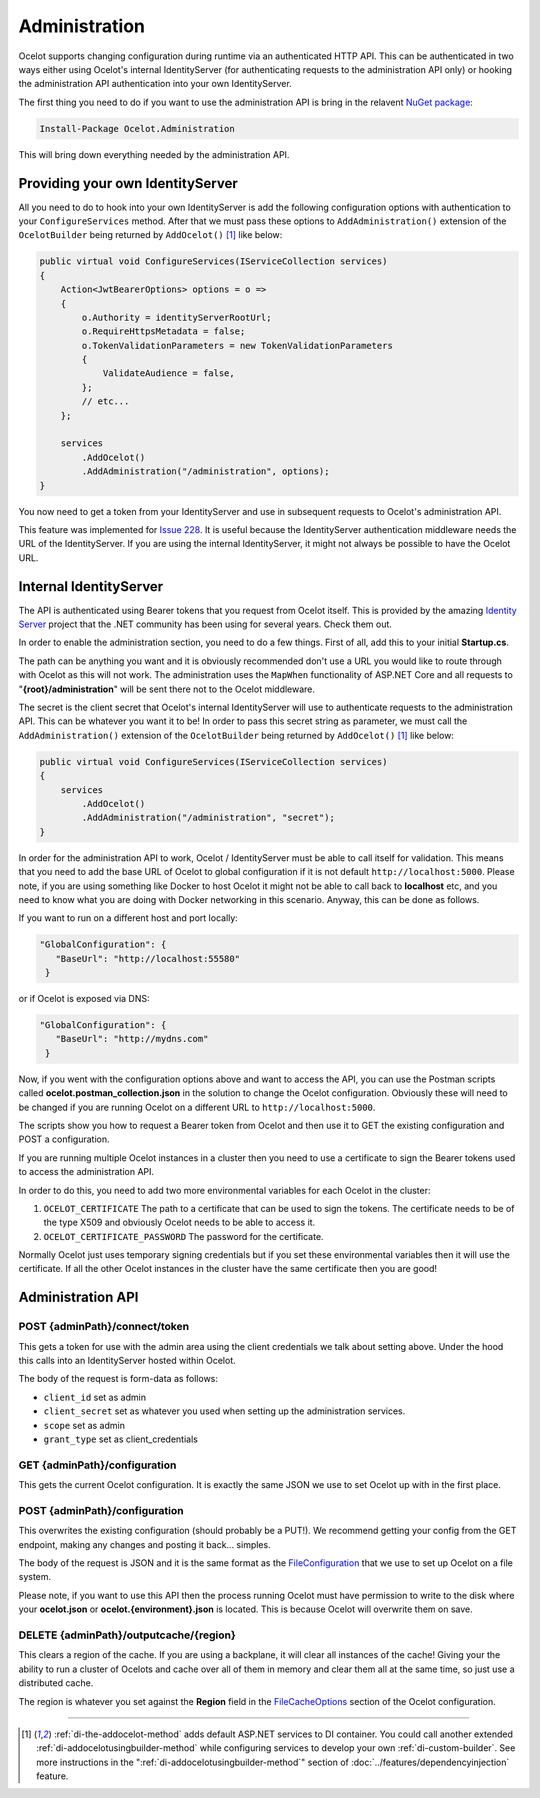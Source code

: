Administration
==============

Ocelot supports changing configuration during runtime via an authenticated HTTP API. This can be authenticated in two ways either using Ocelot's internal IdentityServer (for authenticating requests to the administration API only) or hooking the administration API authentication into your own IdentityServer.

The first thing you need to do if you want to use the administration API is bring in the relavent `NuGet package <https://www.nuget.org/packages/Ocelot.Administration>`_:

.. code-block:: powershell

    Install-Package Ocelot.Administration

This will bring down everything needed by the administration API.

Providing your own IdentityServer
---------------------------------

All you need to do to hook into your own IdentityServer is add the following configuration options with authentication to your ``ConfigureServices`` method.
After that we must pass these options to ``AddAdministration()`` extension of the ``OcelotBuilder`` being returned by ``AddOcelot()`` [#f1]_ like below:

.. code-block:: csharp

    public virtual void ConfigureServices(IServiceCollection services)
    {
        Action<JwtBearerOptions> options = o =>
        {
            o.Authority = identityServerRootUrl;
            o.RequireHttpsMetadata = false;
            o.TokenValidationParameters = new TokenValidationParameters
            {
                ValidateAudience = false,
            };
            // etc...
        };

        services
            .AddOcelot()
            .AddAdministration("/administration", options);
    }

You now need to get a token from your IdentityServer and use in subsequent requests to Ocelot's administration API.

This feature was implemented for `Issue 228 <https://github.com/ThreeMammals/Ocelot/issues/228>`_.
It is useful because the IdentityServer authentication middleware needs the URL of the IdentityServer. 
If you are using the internal IdentityServer, it might not always be possible to have the Ocelot URL.  

Internal IdentityServer
-----------------------

The API is authenticated using Bearer tokens that you request from Ocelot itself.
This is provided by the amazing `Identity Server <https://github.com/IdentityServer/IdentityServer4>`_ project that the .NET community has been using for several years.
Check them out.

In order to enable the administration section, you need to do a few things. First of all, add this to your initial **Startup.cs**. 

The path can be anything you want and it is obviously recommended don't use a URL you would like to route through with Ocelot as this will not work.
The administration uses the ``MapWhen`` functionality of ASP.NET Core and all requests to "**{root}/administration**" will be sent there not to the Ocelot middleware.

The secret is the client secret that Ocelot's internal IdentityServer will use to authenticate requests to the administration API. This can be whatever you want it to be!
In order to pass this secret string as parameter, we must call the ``AddAdministration()`` extension of the ``OcelotBuilder`` being returned by ``AddOcelot()`` [#f1]_ like below:

.. code-block:: csharp

    public virtual void ConfigureServices(IServiceCollection services)
    {
        services
            .AddOcelot()
            .AddAdministration("/administration", "secret");
    }

In order for the administration API to work, Ocelot / IdentityServer must be able to call itself for validation. 
This means that you need to add the base URL of Ocelot to global configuration if it is not default ``http://localhost:5000``. 
Please note, if you are using something like Docker to host Ocelot it might not be able to call back to **localhost** etc, and you need to know what you are doing with Docker networking in this scenario. 
Anyway, this can be done as follows.

If you want to run on a different host and port locally:

.. code-block:: json

 "GlobalConfiguration": {
    "BaseUrl": "http://localhost:55580"
  }

or if Ocelot is exposed via DNS:

.. code-block:: json

 "GlobalConfiguration": {
    "BaseUrl": "http://mydns.com"
  }

Now, if you went with the configuration options above and want to access the API, you can use the Postman scripts called **ocelot.postman_collection.json** in the solution to change the Ocelot configuration. 
Obviously these will need to be changed if you are running Ocelot on a different URL to ``http://localhost:5000``.

The scripts show you how to request a Bearer token from Ocelot and then use it to GET the existing configuration and POST a configuration.

If you are running multiple Ocelot instances in a cluster then you need to use a certificate to sign the Bearer tokens used to access the administration API.

In order to do this, you need to add two more environmental variables for each Ocelot in the cluster:

1. ``OCELOT_CERTIFICATE`` The path to a certificate that can be used to sign the tokens. The certificate needs to be of the type X509 and obviously Ocelot needs to be able to access it.
2. ``OCELOT_CERTIFICATE_PASSWORD`` The password for the certificate.

Normally Ocelot just uses temporary signing credentials but if you set these environmental variables then it will use the certificate. 
If all the other Ocelot instances in the cluster have the same certificate then you are good!

Administration API
------------------

POST {adminPath}/connect/token
^^^^^^^^^^^^^^^^^^^^^^^^^^^^^^

This gets a token for use with the admin area using the client credentials we talk about setting above.
Under the hood this calls into an IdentityServer hosted within Ocelot.

The body of the request is form-data as follows:

* ``client_id`` set as admin
* ``client_secret`` set as whatever you used when setting up the administration services.
* ``scope`` set as admin
* ``grant_type`` set as client_credentials

GET {adminPath}/configuration
^^^^^^^^^^^^^^^^^^^^^^^^^^^^^

This gets the current Ocelot configuration. It is exactly the same JSON we use to set Ocelot up with in the first place.

POST {adminPath}/configuration
^^^^^^^^^^^^^^^^^^^^^^^^^^^^^^

This overwrites the existing configuration (should probably be a PUT!).
We recommend getting your config from the GET endpoint, making any changes and posting it back... simples.

The body of the request is JSON and it is the same format as the `FileConfiguration <https://github.com/ThreeMammals/Ocelot/blob/main/src/Ocelot/Configuration/File/FileConfiguration.cs>`_
that we use to set up Ocelot on a file system. 

Please note, if you want to use this API then the process running Ocelot must have permission to write to the disk where your **ocelot.json** or **ocelot.{environment}.json** is located.
This is because Ocelot will overwrite them on save. 

DELETE {adminPath}/outputcache/{region}
^^^^^^^^^^^^^^^^^^^^^^^^^^^^^^^^^^^^^^^

This clears a region of the cache. If you are using a backplane, it will clear all instances of the cache!
Giving your the ability to run a cluster of Ocelots and cache over all of them in memory and clear them all at the same time, so just use a distributed cache.

The region is whatever you set against the **Region** field in the `FileCacheOptions <https://github.com/search?q=repo%3AThreeMammals%2FOcelot%20FileCacheOptions&type=code>`_ section of the Ocelot configuration.

""""

.. [#f1] :ref:`di-the-addocelot-method` adds default ASP.NET services to DI container. You could call another extended :ref:`di-addocelotusingbuilder-method` while configuring services to develop your own :ref:`di-custom-builder`. See more instructions in the ":ref:`di-addocelotusingbuilder-method`" section of :doc:`../features/dependencyinjection` feature.
